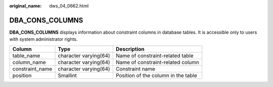:original_name: dws_04_0662.html

.. _dws_04_0662:

DBA_CONS_COLUMNS
================

**DBA_CONS_COLUMNS** displays information about constraint columns in database tables. It is accessible only to users with system administrator rights.

+-----------------+-----------------------+-------------------------------------+
| Column          | Type                  | Description                         |
+=================+=======================+=====================================+
| table_name      | character varying(64) | Name of constraint-related table    |
+-----------------+-----------------------+-------------------------------------+
| column_name     | character varying(64) | Name of constraint-related column   |
+-----------------+-----------------------+-------------------------------------+
| constraint_name | character varying(64) | Constraint name                     |
+-----------------+-----------------------+-------------------------------------+
| position        | Smallint              | Position of the column in the table |
+-----------------+-----------------------+-------------------------------------+
